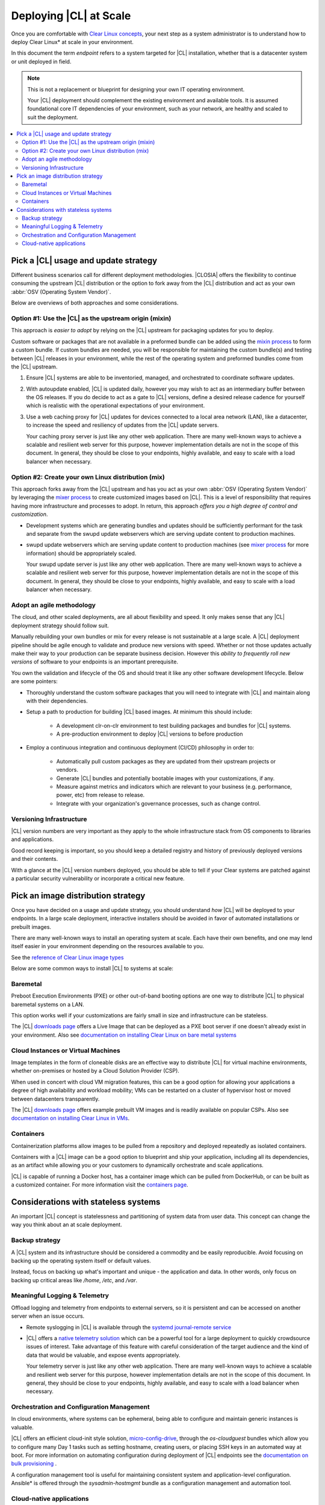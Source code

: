 .. _deploy-at-scale.rst:

Deploying |CL| at Scale
#######################

Once you are comfortable with `Clear Linux concepts`_, your next step
as a system administrator is to understand how to deploy Clear Linux*
at scale in your environment.  

In this document the term *endpoint* refers to a system targeted for
|CL| installation, whether that is a datacenter system or unit deployed in
field.  

.. note::

    This is not a replacement or blueprint for designing your own IT
    operating environment. 
    
    Your |CL| deployment should complement the existing environment and
    available tools. It is assumed foundational core IT dependencies of your
    environment, such as your network, are healthy and scaled to suit the
    deployment.

.. contents:: :local:
    :depth: 2

Pick a |CL| usage and update strategy
=====================================

Different business scenarios call for different deployment methodologies. 
|CLOSIA| offers the flexibility to continue consuming the upstream |CL|
distribution or the option to fork away from the |CL| distribution and
act as your own :abbr:`OSV (Operating System Vendor)`. 

Below are overviews of both approaches and some considerations.

Option #1: Use the |CL| as the upstream origin (mixin)
------------------------------------------------------

This approach is *easier to adopt* by relying on the |CL| upstream for 
packaging updates for you to deploy. 

Custom software or packages that are not available in a preformed bundle
can be added using the `mixin process`_ to form a custom bundle. 
If custom bundles are needed, you will be responsible for maintaining 
the custom bundle(s) and testing between |CL| releases in your environment, 
while the rest of the operating system and preformed bundles come from the 
|CL| upstream.
    
#. Ensure |CL| systems are able to be inventoried, managed, and orchestrated 
   to coordinate software updates.

#. With autoupdate enabled, |CL| is updated daily, however you may wish to
   act as an intermediary buffer between the OS releases. If you do decide
   to act as a gate to |CL| versions, define a desired release cadence for
   yourself which is realistic with the operational expectations of your
   environment.

#. Use a web caching proxy for |CL| updates for devices connected to 
   a local area network (LAN), like a datacenter, to increase the speed 
   and resiliency of updates from the |CL| update servers. 
   
   Your caching proxy server is just like any other web application. 
   |WEB-SERVER-SCALE|

Option #2: Create your own Linux distribution (mix)
---------------------------------------------------

This approach forks away from the |CL| upstream and has you act as your own 
:abbr:`OSV (Operating System Vendor)` by leveraging the `mixer process`_ to 
create customized images based on |CL|. This is a level of responsibility 
that requires having more infrastructure and processes to adopt. In return, 
this approach *offers you a high degree of control and customization*.

* Development systems which are generating bundles and updates should be 
  sufficiently performant for the task and separate from the swupd update 
  webservers which are serving update content to production machines.

* swupd update webservers which are serving update content to 
  production machines (see `mixer process`_ for more information) should be
  appropriately scaled. 

  Your swupd update server is just like any other web application. 
  |WEB-SERVER-SCALE| 

Adopt an agile methodology
--------------------------
The cloud, and other scaled deployments, are all about flexibility and speed.
It only makes sense that any |CL| deployment strategy should follow suit. 

Manually rebuilding your own bundles or mix for every release is not 
sustainable at a large scale. A |CL| deployment pipeline should be agile 
enough to validate and produce new versions with speed. Whether or not those 
updates actually make their way to your production can be separate 
business decision. However this *ability to frequently roll new versions* of 
software to your endpoints is an important prerequisite. 

You own the validation and lifecycle of the OS and should treat it like any 
other software development lifecycle. Below are some pointers:

* Thoroughly understand the custom software packages that you will need to
  integrate with |CL| and maintain along with their dependencies.

* Setup a path to production for building |CL| based images. At minimum this 
  should include:

    * A development clr-on-clr environment to test building packages and 
      bundles for |CL| systems. 

    * A pre-production environment to deploy |CL| versions to before 
      production 

* Employ a continuous integration and continuous deployment (CI/CD)
  philosophy in order to:

    - Automatically pull custom packages as they are updated from their 
      upstream projects or vendors. 

    - Generate |CL| bundles and potentially bootable images with your 
      customizations, if any. 

    - Measure against metrics and indicators which are relevant to your 
      business (e.g. performance, power, etc) from release to release.

    - Integrate with your organization's governance processes, such as change
      control.

Versioning Infrastructure
-------------------------

|CL| version numbers are very important as they apply to the whole 
infrastructure stack from OS components to libraries and
applications. 

Good record keeping is important, so you should keep a detailed registry 
and history of previously deployed versions and their contents.

With a glance at the |CL| version numbers deployed, you should be
able to tell if your Clear systems are patched against a 
particular security vulnerability or incorporate a critical new feature.
 
Pick an image distribution strategy
===================================

Once you have decided on a usage and update strategy, you should understand 
*how* |CL| will be deployed to your endpoints. In a large scale 
deployment, interactive installers should be avoided in favor of automated 
installations or prebuilt images.

There are many well-known ways to install an operating system at scale. Each 
have their own benefits, and one may lend itself easier in your environment 
depending on the resources available to you.

See the `reference of Clear Linux image types`_
 
Below are some common ways to install |CL| to systems at scale:

Baremetal
---------

Preboot Execution Environments (PXE) or other 
out-of-band booting options are one way to distribute |CL|
to physical baremetal systems on a LAN.

This option works well if your customizations are fairly small in size 
and infrastructure can be stateless. 

The |CL| `downloads page`_ offers a Live Image that can be deployed as 
a PXE boot server if one doesn't already exist in your environment. Also see
`documentation on installing Clear Linux on bare metal systems`_

Cloud Instances or Virtual Machines 
-----------------------------------
Image templates in the form of cloneable disks are an effective way to 
distribute |CL| for virtual machine environments, whether on-premises or 
hosted by a Cloud Solution Provider (CSP). 

When used in concert with cloud VM migration features, 
this can be a good option for allowing your applications a degree of high 
availability and workload mobility; VMs can be restarted on a cluster of 
hypervisor host or moved between datacenters transparently. 

The |CL| `downloads page`_ offers example prebuilt VM images and is 
readily available on popular CSPs. Also see 
`documentation on installing Clear Linux in VMs`_.

Containers
----------

Containerization platforms allow images to be pulled from a 
repository and deployed repeatedly as isolated containers.  

Containers with a |CL| image can be a good option to blueprint and ship 
your application, including all its dependencies, as an artifact while 
allowing you or your customers to dynamically orchestrate and scale 
applications.

|CL| is capable of running a Docker host, has a container image which can 
be pulled from DockerHub, or can be built as a customized container.
For more information visit the `containers page`_.

Considerations with stateless systems
=====================================
An important |CL| concept is statelessness and partitioning of system data 
from user data. This concept can change the way you think about an at scale 
deployment.

Backup strategy
---------------

A |CL| system and its infrastructure should be considered a commodity and 
be easily reproducible. Avoid focusing on backing up the operating system
itself or default values. 

Instead, focus on backing up what's important and unique - the application 
and data.  In other words, only focus on backing up critical areas like 
`/home`,  `/etc`,  and `/var`.

Meaningful Logging & Telemetry
------------------------------

Offload logging and telemetry from endpoints to external servers, so it is
persistent and can be accessed on another server when an issue occurs.

* Remote syslogging in |CL| is available through the 
  `systemd journal-remote service`_  

* |CL| offers a `native telemetry solution`_ which can be a powerful tool 
  for a large deployment to quickly crowdsource issues of interest. Take 
  advantage of this feature with careful consideration of the target audience
  and the kind of data that would be valuable, and expose events
  appropriately.  

  Your telemetry server is just like any other web application. 
  |WEB-SERVER-SCALE|

Orchestration and Configuration Management
------------------------------------------

In cloud environments, where systems can be ephemeral, being able to
configure and maintain generic instances is valuable.

|CL| offers an efficient cloud-init style solution, `micro-config-drive`_, 
through the *os-cloudguest* bundles which allow you to configure many Day 1
tasks such as setting hostname, creating users, or placing 
SSH keys in an automated way at boot. For more information on 
automating configuration during deployment of |CL| endpoints see 
the `documentation on bulk provisioning`_ .
 
A configuration management tool is useful for maintaining consistent system 
and application-level configuration. Ansible\* is offered through the 
*sysadmin-hostmgmt* bundle as a configuration management and automation
tool. 

Cloud-native applications
-------------------------

An Infrastructure OS can design for good behavior, but it is ultimately up 
to applications to make agile design choices. Applications deployed 
on |CL| should aim to be host-aware but not depend on any specific host to 
run. References should be relative and dynamic when possible.

The application architecture should incorporate an appropriate tolerance for 
infrastructure outages. Don't just keep stateless design as a noted feature. 
Continuously test its use; Automate its use by redeploying |CL| and 
application on new hosts. This naturally minimizes configuration drift, 
challenges your monitoring systems, and business continuity plans.

.. _`Clear Linux concepts`: https://clearlinux.org/documentation/clear-linux/concepts
.. _`mixin process`: https://clearlinux.org/documentation/clear-linux/guides/maintenance/mixin
.. _`mixer process`: https://clearlinux.org/documentation/clear-linux/guides/maintenance/mixer
.. _`reference of Clear Linux image types`: https://clearlinux.org/documentation/clear-linux/guides/maintenance/image-types
.. _`documentation on installing Clear Linux on bare metal systems`: https://clearlinux.org/documentation/clear-linux/get-started/bare-metal-install
.. _`downloads page`: https://download.clearlinux.org/image/
.. _`documentation on installing Clear Linux in VMs`: https://clearlinux.org/documentation/clear-linux/get-started/virtual-machine-install
.. _`containers page`: https://clearlinux.org/containers
.. _`systemd journal-remote service`: https://www.freedesktop.org/software/systemd/man/systemd-journal-remote.service.html
.. _`native telemetry solution`: https://clearlinux.org/features/telemetry
.. _`micro-config-drive`: https://github.com/clearlinux/micro-config-drive
.. _`documentation on bulk provisioning`: https://clearlinux.org/documentation/clear-linux/guides/maintenance/bulk-provision

.. |WEB-SERVER-SCALE| replace:: 
   There are many well-known ways to achieve a scalable and resilient web 
   server for this purpose, however implementation details are not in the
   scope of this document. In general, they should be close to your
   endpoints, highly available, and easy to scale with a load balancer when
   necessary.